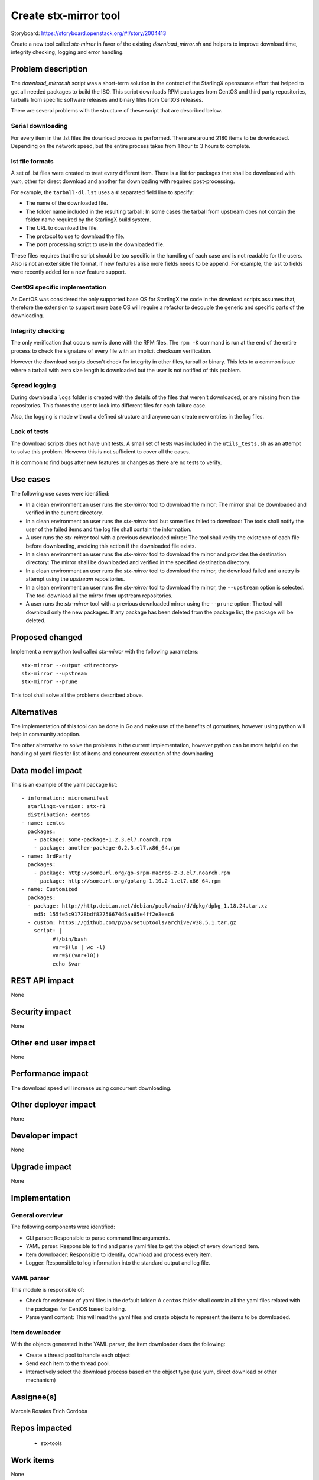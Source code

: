 ..  This work is licensed under a Creative Commons Attribution 3.0 Unported
    License.
    http://creativecommons.org/licenses/by/3.0/legalcode

======================
Create stx-mirror tool
======================

Storyboard: https://storyboard.openstack.org/#!/story/2004413

Create a new tool called *stx-mirror* in favor of the existing
*download_mirror.sh* and helpers to improve download time, integrity checking,
logging and error handling.


Problem description
===================

The *download_mirror.sh* script was a short-term solution in the context of
the StarlingX opensource effort that helped to get all needed packages to build
the ISO. This script downloads RPM packages from CentOS and third party
repositories, tarballs from specific software releases and binary files from
CentOS releases.

There are several problems with the structure of these script that are described
below.

Serial downloading
------------------

For every item in the .lst files the download process is performed. There are
around 2180 items to be downloaded. Depending on the network speed, but the
entire process takes from 1 hour to 3 hours to complete.

lst file formats
----------------

A set of .lst files were created to treat every different item. There is
a list for packages that shall be downloaded with `yum`, other for direct
download and another for downloading with required post-processing.

For example, the ``tarball-dl.lst`` uses a ``#`` separated field line to
specify:

- The name of the downloaded file.
- The folder name included in the resulting tarball: In some cases the tarball
  from upstream does not contain the folder name required by the StarlingX build
  system.
- The URL to download the file.
- The protocol to use to download the file.
- The post processing script to use in the downloaded file.


These files requires that the script should be too specific in the handling of
each case and is not readable for the users. Also is not an extensible file
format, if new features arise more fields needs to be append. For example, the
last to fields were recently added for a new feature support.


CentOS specific implementation
------------------------------

As CentOS was considered the only supported base OS for StarlingX the code in
the download scripts assumes that, therefore the extension to support more
base OS will require a refactor to decouple the generic and specific parts of
the downloading.


Integrity checking
------------------

The only verification that occurs now is done with the RPM files. The ``rpm -K``
command is run at the end of the entire process to check the signature of every
file with an implicit checksum verification.

However the download scripts doesn't check for integrity in other files, tarball
or binary. This lets to a common issue where a tarball with zero size length is
downloaded but the user is not notified of this problem.


Spread logging
--------------

During download a ``logs`` folder is created with the details of the files that
weren't downloaded, or are missing from the repositories. This forces the user
to look into different files for each failure case.

Also, the logging is made without a defined structure and anyone can create new
entries in the log files.


Lack of tests
-------------

The download scripts does not have unit tests. A small set of tests was included
in the ``utils_tests.sh`` as an attempt to solve this problem. However this is
not sufficient to cover all the cases.

It is common to find bugs after new features or changes as there are no tests
to verify.


Use cases
=========

The following use cases were identified:

- In a clean environment an user runs the *stx-mirror* tool to download the
  mirror: The mirror shall be downloaded and verified in the current directory.
- In a clean environment an user runs the *stx-mirror* tool but some files
  failed to download: The tools shall notify the user of the failed items and
  the log file shall contain the information.
- A user runs the *stx-mirror* tool with a previous downloaded mirror: The tool
  shall verify the existence of each file before downloading, avoiding this
  action if the downloaded file exists.
- In a clean environment an user runs the *stx-mirror* tool to download the
  mirror and provides the destination directory: The mirror shall be downloaded
  and verified in the specified destination directory.
- In a clean environment an user runs the *stx-mirror* tool to download the
  mirror, the download failed and a retry is attempt using the *upstream*
  repositories.
- In a clean environment an user runs the *stx-mirror* tool to download the
  mirror, the ``--upstream`` option is selected. The tool download all the
  mirror from upstream repositories.
- A user runs the *stx-mirror* tool with a previous downloaded mirror using the
  ``--prune`` option: The tool will download only the new packages. If any
  package has been deleted from the package list, the package will be deleted.

Proposed changed
================

Implement a new python tool called *stx-mirror* with the following parameters:
::
   stx-mirror --output <directory>
   stx-mirror --upstream
   stx-mirror --prune

This tool shall solve all the problems described above.


Alternatives
============

The implementation of this tool can be done in Go and make use of the benefits
of goroutines, however using python will help in community adoption.

The other alternative to solve the problems in the current implementation,
however python can be more helpful on the handling of yaml files for list of
items and concurrent execution of the downloading.


Data model impact
=================

This is an example of the yaml package list:

::

 - information: micromanifest
   starlingx-version: stx-r1
   distribution: centos
 - name: centos
   packages:
     - package: some-package-1.2.3.el7.noarch.rpm
     - package: another-package-0.2.3.el7.x86_64.rpm
 - name: 3rdParty
   packages:
     - package: http://someurl.org/go-srpm-macros-2-3.el7.noarch.rpm
     - package: http://someurl.org/golang-1.10.2-1.el7.x86_64.rpm
 - name: Customized
   packages:
   - package: http://http.debian.net/debian/pool/main/d/dpkg/dpkg_1.18.24.tar.xz
     md5: 155fe5c91728bdf82756674d5aa85e4ff2e3eac6
   - custom: https://github.com/pypa/setuptools/archive/v38.5.1.tar.gz
     script: |
           #!/bin/bash
           var=$(ls | wc -l)
           var=$((var+10))
           echo $var


REST API impact
===============

None


Security impact
===============

None


Other end user impact
=====================

None


Performance impact
==================

The download speed will increase using concurrent downloading.


Other deployer impact
=====================

None


Developer impact
================

None


Upgrade impact
==============

None


Implementation
==============


General overview
----------------

The following components were identified:

- CLI parser: Responsible to parse command line arguments.
- YAML parser: Responsible to find and parse yaml files to get the object of
  every download item.
- Item downloader: Responsible to identify, download and process every item.
- Logger: Responsible to log information into the standard output and log file.


YAML parser
-----------

This module is responsible of:

- Check for existence of yaml files in the default folder: A ``centos`` folder
  shall contain all the yaml files related with the packages for CentOS based
  building.
- Parse yaml content: This will read the yaml files and create objects to
  represent the items to be downloaded.


Item downloader
---------------

With the objects generated in the YAML parser, the item downloader does the
following:

- Create a thread pool to handle each object
- Send each item to the thread pool.
- Interactively select the download process based on the object type (use yum,
  direct download or other mechanism)



Assignee(s)
===========

Marcela Rosales
Erich Cordoba


Repos impacted
==============

  - stx-tools


Work items
==========

None


Dependencies
============

The only dependency identified so far is the python yaml module. This dependency
will be solved by a ``requirements.txt`` file and included in the ``Dockerfile``
for the build image.

Also, the ``generate-cgcs-centos-repo.sh`` script needs the .lst files to create
the symlinks. This script needs to be changed to meet this new changes once are
implemented.


Testing
=======

The target of this implementation is to have proper unit testing with a coverage
around 90%, both branching and functional.


Documentation impact
====================

The ``Readme.rst`` file needs to be updated accordingly to use this tool.


References
==========

None

